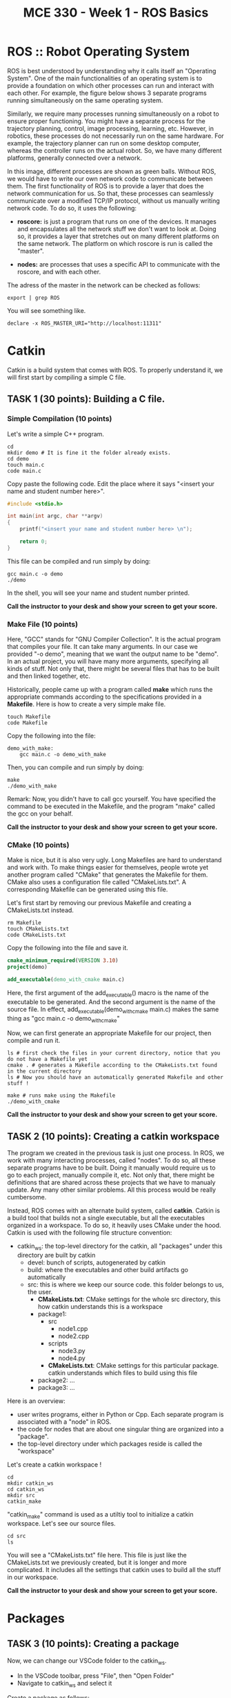 #+TITLE:  MCE 330 - Week 1 - ROS Basics
#+DESCRIPTION: This tutorial introduces the basics of ROS.
#+VERSION: ROS-noetic 


* ROS :: Robot Operating System
ROS is best understood by understanding why it calls itself an "Operating System".
One of the main functionalities of an operating system is to provide a foundation on which other processes can run and interact with each other.
For example, the figure below shows 3 separate programs running simultaneously on the same operating system.

[[./images/operating_system.PNG]]

Similarly, we require many processes running simultaneously on a robot to ensure proper functioning.
You might have a separate process for the trajectory planning, control, image processing, learning, etc.
However, in robotics, these processes do not necessarily run on the same hardware.
For example, the trajectory planner can run on some desktop computer, whereas the controller runs on the actual robot.
So, we have many different platforms, generally connected over a network.

[[./images/different_hardware.PNG]]

In this image, different processes are shown as green balls.
Without ROS, we would have to write our own network code to communicate between them.
The first functionality of ROS is to provide a layer that does the network communication for us.
So that, these processes can seamlessly communicate over a modified TCP/IP protocol, without us manually writing network code.
To do so, it uses the following:

- *roscore:* is just a program that runs on one of the devices. It manages and encapsulates all the network stuff we don't want to look at. Doing so, it provides a layer that stretches out on many different platforms on the same network. The platform on which roscore is run is called the "master".

- *nodes:* are processes that uses a specific API to communicate with the roscore, and with each other.

[[./images/roscore_and_nodes.PNG]]

The adress of the master in the network can be checked as follows:
#+BEGIN_SRC shell
export | grep ROS
#+END_SRC

You will see something like.
#+BEGIN_SRC shell
declare -x ROS_MASTER_URI="http://localhost:11311"
#+END_SRC

* Catkin
Catkin is a build system that comes with ROS.
To properly understand it, we will first start by compiling a simple C file.
** *TASK 1 (30 points):* Building a C file.
*** Simple Compilation (10 points)
Let's write a simple C++ program.
#+BEGIN_SRC shell
cd
mkdir demo # It is fine it the folder already exists.
cd demo
touch main.c
code main.c
#+END_SRC

Copy paste the following code. Edit the place where it says "<insert your name and student number here>".
#+BEGIN_SRC C
#include <stdio.h>

int main(int argc, char **argv)
{
    printf("<insert your name and student number here> \n");

    return 0;
}
#+END_SRC


This file can be compiled and run simply by doing:
#+BEGIN_SRC shell
gcc main.c -o demo
./demo
#+END_SRC

In the shell, you will see your name and student number printed.

*Call the instructor to your desk and show your screen to get your score.*

*** Make File (10 points)
Here, "GCC" stands for "GNU Compiler Collection". It is the actual program that compiles your file.
It can take many arguments. In our case we provided "-o demo", meaning that we want the output name to be "demo".
In an actual project, you will have many more arguments, specifying all kinds of stuff.
Not only that, there might be several files that has to be built and then linked together, etc.

Historically, people came up with a program called *make* which runs the appropriate commands according to the specifications provided in a *Makefile*.
Here is how to create a very simple make file. 
#+BEGIN_SRC shell
touch Makefile
code Makefile
#+END_SRC

Copy the following into the file:
#+BEGIN_SRC Make
demo_with_make:
	gcc main.c -o demo_with_make
#+END_SRC

Then, you can compile and run simply by doing:
#+BEGIN_SRC shell
make
./demo_with_make
#+END_SRC

Remark: Now, you didn't have to call gcc yourself. You have specified the command to be executed in the Makefile, and the program "make" called the gcc on your behalf.

*Call the instructor to your desk and show your screen to get your score.*

*** CMake (10 points)
Make is nice, but it is also very ugly. Long Makefiles are hard to understand and work with.
To make things easier for themselves, people wrote yet another program called "CMake" that generates the Makefile for them.
CMake also uses a configuration file called "CMakeLists.txt".
A corresponding Makefile can be generated using this file.

Let's first start by removing our previous Makefile and creating a CMakeLists.txt instead.
#+BEGIN_SRC shell
rm Makefile
touch CMakeLists.txt
code CMakeLists.txt
#+END_SRC

Copy the following into the file and save it.
#+BEGIN_SRC CMake
cmake_minimum_required(VERSION 3.10)
project(demo)

add_executable(demo_with_cmake main.c)
#+END_SRC
Here, the first argument of the add_executable() macro is the name of the executable to be generated.
And the second argument is the name of the source file.
In effect, add_executable(demo_with_cmake main.c)  makes the same thing as "gcc main.c -o demo_with_cmake"

Now, we can first generate an appropriate Makefile for our project, then compile and run it.
#+BEGIN_SRC shell
ls # first check the files in your current directory, notice that you do not have a Makefile yet
cmake . # generates a Makefile according to the CMakeLists.txt found in the current directory
ls # Now you should have an automatically generated Makefile and other stuff ! 

make # runs make using the Makefile
./demo_with_cmake
#+END_SRC

*Call the instructor to your desk and show your screen to get your score.*

** TASK 2 (10 points): Creating a catkin workspace
The program we created in the previous task is just one process.
In ROS, we work with many interacting processes, called "nodes".
To do so, all these separate programs have to be built.
Doing it manually would require us to go to each project, manually compile it, etc.
Not only that, there might be definitions that are shared across these projects that we have to manualy update.
Any many other similar problems. All this process would be really cumbersome.

Instead, ROS comes with an alternate build system, called *catkin*.
Catkin is a build tool that builds not a single executable, but all the executables organized in a workspace.
To do so, it heavily uses CMake under the hood.
Catkin is used with the following file structure convention:

- catkin_ws: the top-level directory for the catkin, all "packages" under this directory are built by catkin
  - devel: bunch of scripts, autogenerated by catkin
  - build: where the executables and other build artifacts go automatically
  - src: this is where we keep our source code. this folder belongs to us, the user.
    - *CMakeLists.txt*: CMake settings for the whole src directory, this how catkin understands this is a workspace
    - package1:
      - src
        - node1.cpp
        - node2.cpp
      - scripts
        - node3.py
        - node4.py
      - *CMakeLists.txt*: CMake settings for this particular package. catkin understands which files to build using this file
    - package2: ...
    - package3: ...

Here is an overview:
- user writes programs, either in Python or Cpp. Each separate program is associated with a "node" in ROS.
- the code for nodes that are about one singular thing are organized into a "package".
- the top-level directory under which packages reside is called the "workspace"

Let's create a catkin workspace !
#+BEGIN_SRC shell
cd
mkdir catkin_ws
cd catkin_ws
mkdir src
catkin_make
#+END_SRC

"catkin_make" command is used as a utiltiy tool to initialize a catkin workspace.
Let's see our source files.

#+BEGIN_SRC  shell
cd src
ls
#+END_SRC

You will see a "CMakeLists.txt" file here.
This file is just like the CMakeLists.txt we previously created, but it is longer and more complicated.
It includes all the settings that catkin uses to build all the stuff in our workspace.


*Call the instructor to your desk and show your screen to get your score.*

* Packages
** TASK 3 (10 points): Creating a package
Now, we can change our VSCode folder to the catkin_ws.
- In the VSCode toolbar, press "File", then "Open Folder"
- Navigate to catkin_ws and select it

Create a package as follows:
#+BEGIN_SRC shell
cd ~/catkin_ws/src
catkin_create_package my_package rospy roscpp
#+END_SRC

Here, my_package is the name of the package.
"rospy" and "roscpp" are the dependencies.
These provide the necessary header files and modules to be able to use the ROS API in C++ and Python.

Now, you should have a package. Each package has its own CMakeLists.txt that specifies how it is built.
Also, there is a package.xml file that holds bunch of other information. 

#+BEGIN_SRC shell
cd my_package
ls
#+END_SRC

Just like how we put all packages under catkin_ws/src, we put all the source code we write under package_name/src.

*Call the instructor to your desk and show your screen to get your score.*

* Nodes
** TASK 4 (30 points): Build an executable using catkin
#+BEGIN_SRC shell
cd ~/catkin_ws/src/my_package/src
touch  node1.cpp
code node1.cpp
#+END_SRC

Put the following into the file
#+BEGIN_SRC C
#include "ros/ros.h"
#include <stdio.h>

int main(int argc, char **argv)
{
  ros::init(argc, argv, "node1");
  ros::NodeHandle n;
  ros::Rate rate(1);

  while (ros::ok())
  {
      printf("Node-1 is running. \n");
      rate.sleep();
  }
  return 0;
}
#+END_SRC

To tell the catkin to build this file, we should edit the CMakeLists.txt of the package.
#+BEGIN_SRC shell
code ~/catkin_ws/src/my_package/CMakeLists.txt
#+END_SRC

The file looks long, but it is actually not.
Most of this file is commented out. These comments are just there to remind you how to do some specific things.
Add the following lines to the end of the file

#+BEGIN_SRC CMake
add_executable(node1 src/node1.cpp)
target_link_libraries(node1 ${catkin_LIBRARIES})
#+END_SRC

Here, node1 is the name of the executable. add_executable() macro adds the node1.cpp as a build target, just like how we did previously.
target_link_libraries links the ROS libraries so that the node can actually find the symbols referenced by the ROS API.

Now, we can build our executable using the "catkin_make" command.
*catkin_make should always be run at the workspace folder."

#+BEGIN_SRC shell
cd ~/catkin_ws
catkin_build
#+END_SRC

Ros puts the executable we built into a separate directory.
We do not have to manually locate the executable.
Try running.
#+BEGIN_SRC shell
rosrun my_package node1
#+END_SRC

It should give you the error "[rospack] Error: package "my_package" not found".
This is because even though we did some stuff, our current bash environment is not aware of it yet.
To make the ROS aware of all the things we did, we source the following file.

#+BEGIN_SRC shell
source devel/setup.bash
#+END_SRC

Try running the previous command again.
You can now also use auto-completion

rosrun my_ <TAB> <TAB> : completes to my_package
rosrun my_package n <TAB> <TAB>: completes to node1

Now, you should get the following error:

[registerPublisher] Failed to contact master at [localhost:11311]

This is normal.
Recall, we have said that the nodes run on the layer provided by the "roscore"
We have also said that the roscore is referred as the "master".
The error indicates that we are trying to run a node, without starting roscore first.

Start the roscore first by executing:
#+BEGIN_SRC shell
roscore
#+END_SRC

This will start the roscore.
Keep the roscore running on this terminal window.
You can change the terminal name to "roscore" in VSCode.

Open up a new terminal using the toolbar "Terminal->New Terminal".
Now, source the setup.bash again and try executing
#+BEGIN_SRC shell
source ~/catkin_ws/devel/setup.bash
rosrun my_package node1
#+END_SRC

*Call the instructor to your desk and show your screen to get your score.*

You can stop the execution by pressing CTRL-C. 

** TASK 5 (20 points): Write a node using Python
ROS API is also available for python.
Using python, in many ways, is simpler than using C++.
Let's create a node in Python.

#+BEGIN_SRC shell
roscd my_package
#+END_SRC

Remark: see what we just did there ?
roscd is a command that lets you to jump to the package folder instead of finding it yourself. It stands for ros + cd (change directory).

#+BEGIN_SRC shell
mkdir scripts
cd scripts
touch node2.py
#+END_SRC

Python files are note compiled.
Instead, they are directly executed.
To do so, they should be given the execution permission.
The command that changes the permission mod of a file is "chmod" (chmod).
To make something executable, we provide the argument "+x".

#+BEGIN_SRC shell
chmod +x node2.py
#+END_SRC

Now, we can edit the file.
#+BEGIN_SRC shell
code node2.py
#+END_SRC

Copy paste the following code into the file.
#+BEGIN_SRC python
#!/usr/bin/env python3
import rospy

def node2():
    rospy.init_node('node2', anonymous=True)
    rate = rospy.Rate(1)

    while not rospy.is_shutdown():
        print("Node 2 is running.")
        rate.sleep()

if __name__ == '__main__':
    try:
        node2()
    except rospy.ROSInterruptException:
        pass
#+END_SRC

Save the file. Make sure the roscore is still up and running.
Then, execute your script by running:

#+BEGIN_SRC shell
rosrun my_package node2.py
#+END_SRC

*Remark:* We didn't have to run catkin_make this time. This is because we have simply added a python script, which doesn't require compilation.
Nevertheless, when working on large projects where python scripts and many C++ files depent on each other, it is generally becomes necessary to run catkin_make after each change.

*Call the instructor to your desk and show your screen to get your score.*





